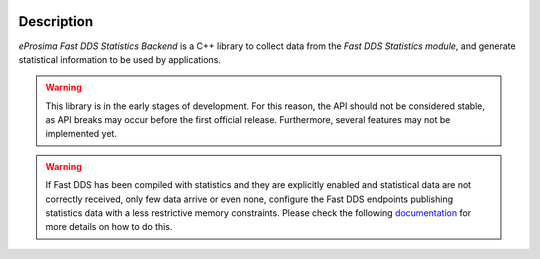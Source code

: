 .. raw:: html

  <h1>
    eProsima Fast DDS Statistics Backend Documentation
  </h1>

.. image:: /rst/figures/logo.png
  :height: 100px
  :width: 100px
  :align: left
  :alt: eProsima
  :target: http://www.eprosima.com/

Description
^^^^^^^^^^^

*eProsima Fast DDS Statistics Backend* is a C++ library to collect data from the *Fast DDS Statistics module*, and
generate statistical information to be used by applications.

.. warning::
  This library is in the early stages of development.
  For this reason, the API should not be considered stable, as API breaks may occur before the first official release.
  Furthermore, several features may not be implemented yet.

.. warning::
  If Fast DDS has been compiled with statistics and they are explicitly enabled and statistical data are not correctly
  received, only few data arrive or even none, configure the Fast DDS endpoints publishing statistics data with a less
  restrictive memory constraints.
  Please check the following
  `documentation <https://fast-dds.docs.eprosima.com/en/latest/fastdds/statistics/dds_layer/troubleshooting.html#troubleshooting>`_
  for more details on how to do this.
